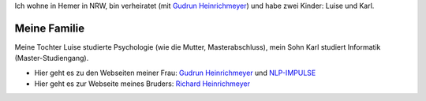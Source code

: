 
.. title: Familie
.. slug: familie
.. date: 2018-05-25 15:56:03 UTC+01:00
.. tags: 
.. category: 
.. link: 
.. description: Privates von Fritz Heinrichmeyer
.. type: text



Ich wohne in Hemer in NRW, bin verheiratet (mit `Gudrun Heinrichmeyer <https://www.gudrun-heinrichmeyer.com>`_) und habe zwei Kinder: Luise und Karl.

Meine Familie
~~~~~~~~~~~~~


Meine Tochter Luise studierte Psychologie (wie die Mutter,  Masterabschluss), mein Sohn Karl studiert Informatik (Master-Studiengang).
 


- Hier geht es zu den Webseiten meiner Frau: `Gudrun Heinrichmeyer <https://www.gudrun-heinrichmeyer.com>`_  und `NLP-IMPULSE <https://www.nlp-impulse.com/>`_
- Hier geht es zur Webseite meines Bruders: `Richard Heinrichmeyer <http://www.heinrichmeyer.de>`_ 


